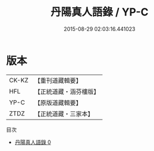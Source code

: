 #+TITLE: 丹陽真人語錄 / YP-C

#+DATE: 2015-08-29 02:03:16.441023
* 版本
 |     CK-KZ|【重刊道藏輯要】|
 |       HFL|【正統道藏・涵芬樓版】|
 |      YP-C|【原版道藏輯要】|
 |      ZTDZ|【正統道藏・三家本】|
目次
 - [[file:KR5d0080_000.txt][丹陽真人語錄 0]]
